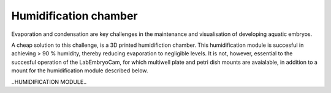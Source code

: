 Humidification chamber
===========

.. figure:: ../_build/html/_images/humidification_assembly.png

   * - 3D printed part
     - Number
     - STL file
   * - Feet
     - 1
     - Row 1, column 3
   * - Back corner right
     - 1
     - Row 2, column 3
     - 
Evaporation and condensation are key challenges in the maintenance and visualisation of developing aquatic 
embryos. 

A cheap solution to this challenge, is a 3D printed humidifiction chamber. This humidification module is 
succesful in achieving > 90 % humidity, thereby reducing evaporation to negligible levels. It is not, however, essential to the succesful 
operation of the LabEmbryoCam, for which multiwell plate and petri dish mounts are avaialable, in addition to 
a mount for the humidification module described below.

..HUMIDIFICATION MODULE..






